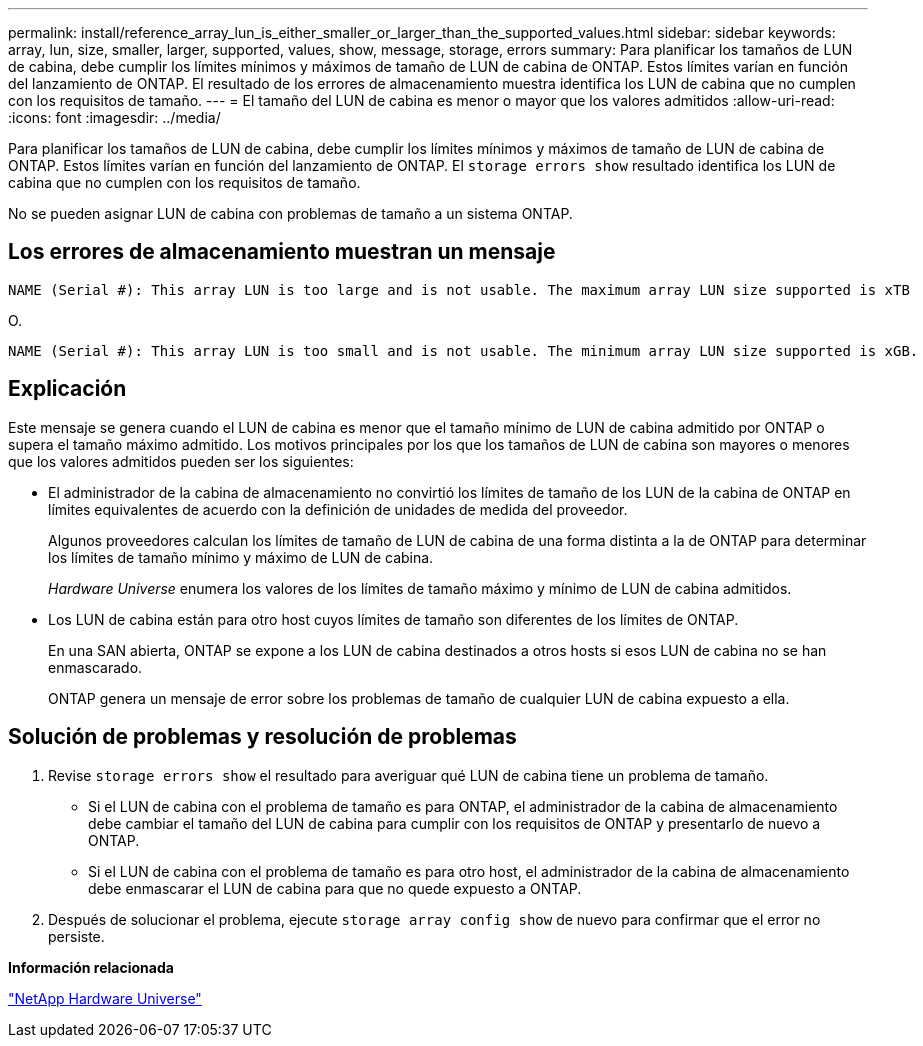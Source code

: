 ---
permalink: install/reference_array_lun_is_either_smaller_or_larger_than_the_supported_values.html 
sidebar: sidebar 
keywords: array, lun, size, smaller, larger, supported, values, show, message, storage, errors 
summary: Para planificar los tamaños de LUN de cabina, debe cumplir los límites mínimos y máximos de tamaño de LUN de cabina de ONTAP. Estos límites varían en función del lanzamiento de ONTAP. El resultado de los errores de almacenamiento muestra identifica los LUN de cabina que no cumplen con los requisitos de tamaño. 
---
= El tamaño del LUN de cabina es menor o mayor que los valores admitidos
:allow-uri-read: 
:icons: font
:imagesdir: ../media/


[role="lead"]
Para planificar los tamaños de LUN de cabina, debe cumplir los límites mínimos y máximos de tamaño de LUN de cabina de ONTAP. Estos límites varían en función del lanzamiento de ONTAP. El `storage errors show` resultado identifica los LUN de cabina que no cumplen con los requisitos de tamaño.

No se pueden asignar LUN de cabina con problemas de tamaño a un sistema ONTAP.



== Los errores de almacenamiento muestran un mensaje

[listing]
----
NAME (Serial #): This array LUN is too large and is not usable. The maximum array LUN size supported is xTB
----
O.

[listing]
----
NAME (Serial #): This array LUN is too small and is not usable. The minimum array LUN size supported is xGB.
----


== Explicación

Este mensaje se genera cuando el LUN de cabina es menor que el tamaño mínimo de LUN de cabina admitido por ONTAP o supera el tamaño máximo admitido. Los motivos principales por los que los tamaños de LUN de cabina son mayores o menores que los valores admitidos pueden ser los siguientes:

* El administrador de la cabina de almacenamiento no convirtió los límites de tamaño de los LUN de la cabina de ONTAP en límites equivalentes de acuerdo con la definición de unidades de medida del proveedor.
+
Algunos proveedores calculan los límites de tamaño de LUN de cabina de una forma distinta a la de ONTAP para determinar los límites de tamaño mínimo y máximo de LUN de cabina.

+
_Hardware Universe_ enumera los valores de los límites de tamaño máximo y mínimo de LUN de cabina admitidos.

* Los LUN de cabina están para otro host cuyos límites de tamaño son diferentes de los límites de ONTAP.
+
En una SAN abierta, ONTAP se expone a los LUN de cabina destinados a otros hosts si esos LUN de cabina no se han enmascarado.

+
ONTAP genera un mensaje de error sobre los problemas de tamaño de cualquier LUN de cabina expuesto a ella.





== Solución de problemas y resolución de problemas

. Revise `storage errors show` el resultado para averiguar qué LUN de cabina tiene un problema de tamaño.
+
** Si el LUN de cabina con el problema de tamaño es para ONTAP, el administrador de la cabina de almacenamiento debe cambiar el tamaño del LUN de cabina para cumplir con los requisitos de ONTAP y presentarlo de nuevo a ONTAP.
** Si el LUN de cabina con el problema de tamaño es para otro host, el administrador de la cabina de almacenamiento debe enmascarar el LUN de cabina para que no quede expuesto a ONTAP.


. Después de solucionar el problema, ejecute `storage array config show` de nuevo para confirmar que el error no persiste.


*Información relacionada*

https://hwu.netapp.com["NetApp Hardware Universe"]
